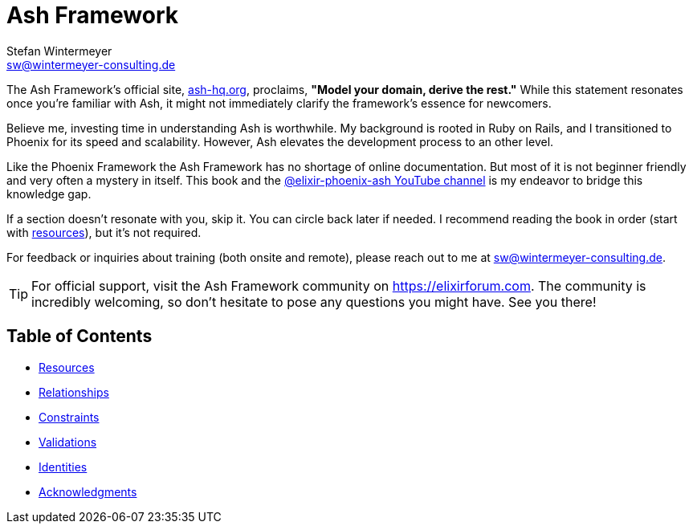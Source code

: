 [[ash]]
= Ash Framework
Stefan Wintermeyer <sw@wintermeyer-consulting.de>

The Ash Framework's official site, link:https://ash-hq.org[ash-hq.org],
proclaims, *"Model your domain, derive the rest."* While this statement
resonates once you're familiar with Ash, it might not immediately clarify the
framework's essence for newcomers.

Believe me, investing time in understanding Ash is worthwhile. My background is
rooted in Ruby on Rails, and I transitioned to Phoenix for its speed and
scalability. However, Ash elevates the development process to an other level.

Like the Phoenix Framework the Ash Framework has no shortage of
online documentation. But most of it is not beginner friendly
and very often a mystery in itself. This book and the
link:https://www.youtube.com/@elixir-phoenix-ash[@elixir-phoenix-ash YouTube channel]
is my endeavor to bridge this knowledge gap.

If a section doesn't resonate with you, skip it. You can circle back later
if needed. I recommend reading the book in order (start with xref:ash/resources/index.adoc[resources]),
but it's not required.

For feedback or inquiries about training (both onsite and remote), please reach out to me at sw@wintermeyer-consulting.de.

TIP: For official support, visit the Ash Framework community on https://elixirforum.com. The community is incredibly welcoming, so don't hesitate to pose any questions you might have. See you there!

## Table of Contents

* xref:ash/resources/index.adoc[Resources]
* xref:ash/relationships/index.adoc[Relationships]
* xref:ash/constraints/index.adoc[Constraints]
* xref:ash/validations/index.adoc[Validations]
* xref:ash/identities/index.adoc[Identities]
* xref:acknowledgments.adoc[Acknowledgments]
